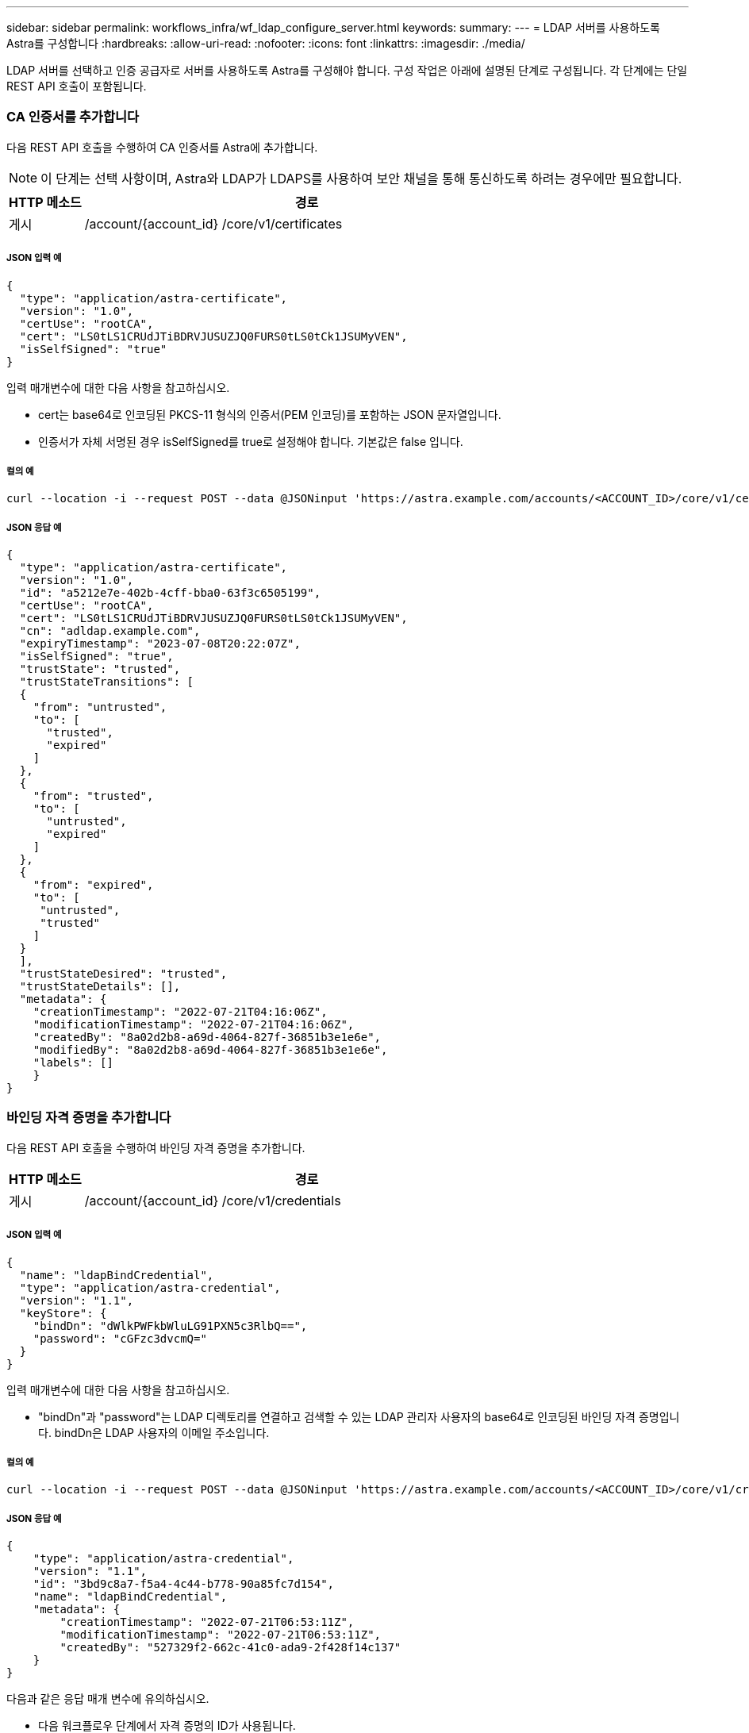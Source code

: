 ---
sidebar: sidebar 
permalink: workflows_infra/wf_ldap_configure_server.html 
keywords:  
summary:  
---
= LDAP 서버를 사용하도록 Astra를 구성합니다
:hardbreaks:
:allow-uri-read: 
:nofooter: 
:icons: font
:linkattrs: 
:imagesdir: ./media/


[role="lead"]
LDAP 서버를 선택하고 인증 공급자로 서버를 사용하도록 Astra를 구성해야 합니다. 구성 작업은 아래에 설명된 단계로 구성됩니다. 각 단계에는 단일 REST API 호출이 포함됩니다.



=== CA 인증서를 추가합니다

다음 REST API 호출을 수행하여 CA 인증서를 Astra에 추가합니다.


NOTE: 이 단계는 선택 사항이며, Astra와 LDAP가 LDAPS를 사용하여 보안 채널을 통해 통신하도록 하려는 경우에만 필요합니다.

[cols="1,6"]
|===
| HTTP 메소드 | 경로 


| 게시 | /account/{account_id} /core/v1/certificates 
|===


===== JSON 입력 예

[source, json]
----
{
  "type": "application/astra-certificate",
  "version": "1.0",
  "certUse": "rootCA",
  "cert": "LS0tLS1CRUdJTiBDRVJUSUZJQ0FURS0tLS0tCk1JSUMyVEN",
  "isSelfSigned": "true"
}
----
입력 매개변수에 대한 다음 사항을 참고하십시오.

* cert는 base64로 인코딩된 PKCS-11 형식의 인증서(PEM 인코딩)를 포함하는 JSON 문자열입니다.
* 인증서가 자체 서명된 경우 isSelfSigned를 true로 설정해야 합니다. 기본값은 false 입니다.




===== 컬의 예

[source, curl]
----
curl --location -i --request POST --data @JSONinput 'https://astra.example.com/accounts/<ACCOUNT_ID>/core/v1/certificates' --header 'Content-Type: application/astra-certificate+json' --header 'Accept: */*' --header 'Authorization: Bearer <API_TOKEN>'
----


===== JSON 응답 예

[source, json]
----
{
  "type": "application/astra-certificate",
  "version": "1.0",
  "id": "a5212e7e-402b-4cff-bba0-63f3c6505199",
  "certUse": "rootCA",
  "cert": "LS0tLS1CRUdJTiBDRVJUSUZJQ0FURS0tLS0tCk1JSUMyVEN",
  "cn": "adldap.example.com",
  "expiryTimestamp": "2023-07-08T20:22:07Z",
  "isSelfSigned": "true",
  "trustState": "trusted",
  "trustStateTransitions": [
  {
    "from": "untrusted",
    "to": [
      "trusted",
      "expired"
    ]
  },
  {
    "from": "trusted",
    "to": [
      "untrusted",
      "expired"
    ]
  },
  {
    "from": "expired",
    "to": [
     "untrusted",
     "trusted"
    ]
  }
  ],
  "trustStateDesired": "trusted",
  "trustStateDetails": [],
  "metadata": {
    "creationTimestamp": "2022-07-21T04:16:06Z",
    "modificationTimestamp": "2022-07-21T04:16:06Z",
    "createdBy": "8a02d2b8-a69d-4064-827f-36851b3e1e6e",
    "modifiedBy": "8a02d2b8-a69d-4064-827f-36851b3e1e6e",
    "labels": []
    }
}
----


=== 바인딩 자격 증명을 추가합니다

다음 REST API 호출을 수행하여 바인딩 자격 증명을 추가합니다.

[cols="1,6"]
|===
| HTTP 메소드 | 경로 


| 게시 | /account/{account_id} /core/v1/credentials 
|===


===== JSON 입력 예

[source, json]
----
{
  "name": "ldapBindCredential",
  "type": "application/astra-credential",
  "version": "1.1",
  "keyStore": {
    "bindDn": "dWlkPWFkbWluLG91PXN5c3RlbQ==",
    "password": "cGFzc3dvcmQ="
  }
}
----
입력 매개변수에 대한 다음 사항을 참고하십시오.

* "bindDn"과 "password"는 LDAP 디렉토리를 연결하고 검색할 수 있는 LDAP 관리자 사용자의 base64로 인코딩된 바인딩 자격 증명입니다. bindDn은 LDAP 사용자의 이메일 주소입니다.




===== 컬의 예

[source, curl]
----
curl --location -i --request POST --data @JSONinput 'https://astra.example.com/accounts/<ACCOUNT_ID>/core/v1/credentials' --header 'Content-Type: application/astra-credential+json' --header 'Accept: */*' --header 'Authorization: Bearer <API_TOKEN>'
----


===== JSON 응답 예

[source, json]
----
{
    "type": "application/astra-credential",
    "version": "1.1",
    "id": "3bd9c8a7-f5a4-4c44-b778-90a85fc7d154",
    "name": "ldapBindCredential",
    "metadata": {
        "creationTimestamp": "2022-07-21T06:53:11Z",
        "modificationTimestamp": "2022-07-21T06:53:11Z",
        "createdBy": "527329f2-662c-41c0-ada9-2f428f14c137"
    }
}
----
다음과 같은 응답 매개 변수에 유의하십시오.

* 다음 워크플로우 단계에서 자격 증명의 ID가 사용됩니다.




=== LDAP 설정의 UUID를 검색합니다

Astra Control Center에 포함된 Astra.account.ldap 설정의 UUID를 조회하기 위한 REST API 호출은 다음과 같다.


NOTE: 아래 curl 예제에서는 query 매개 변수를 사용하여 설정 컬렉션을 필터링합니다. 대신 필터를 제거하여 모든 설정을 확인한 다음 Astra.account.ldap을 검색할 수 있습니다.

[cols="1,6"]
|===
| HTTP 메소드 | 경로 


| 가져오기 | /account/{account_id} /core/v1/settings 
|===


===== 컬의 예

[source, curl]
----
curl --location -i --request GET 'https://astra.example.com/accounts/<ACCOUNT_ID>/core/v1/settings?filter=name%20eq%20'astra.account.ldap'&include=name,id' --header 'Accept: */*' --header 'Authorization: Bearer <API_TOKEN>'
----


===== JSON 응답 예

[source, json]
----
{
  "items": [
    ["astra.account.ldap",
    "12072b56-e939-45ec-974d-2dd83b7815df"
    ]
  ],
  "metadata": {}
}
----


=== LDAP 설정을 업데이트합니다

다음 REST API 호출을 수행하여 LDAP 설정을 업데이트하고 구성을 완료합니다. 아래 URL path의 "<setting_ID>" 값에 대한 이전 API 호출의 id 값을 사용한다.


NOTE: 특정 설정에 대한 가져오기 요청을 먼저 발행하여 configSchema 를 볼 수 있습니다. 이렇게 하면 구성의 필수 필드에 대한 자세한 정보를 얻을 수 있습니다.

[cols="1,6"]
|===
| HTTP 메소드 | 경로 


| 를 누릅니다 | /account/{account_id} /core/v1/settings/{setting_id} 
|===


===== JSON 입력 예

[source, json]
----
{
  "type": "application/astra-setting",
  "version": "1.0",
  "desiredConfig": {
    "connectionHost": "myldap.example.com",
    "credentialId": "3bd9c8a7-f5a4-4c44-b778-90a85fc7d154",
    "groupBaseDN": "OU=groups,OU=astra,DC=example,DC=com",
    "isEnabled": "true",
    "port": 686,
    "secureMode": "LDAPS",
    "userBaseDN": "OU=users,OU=astra,DC=example,dc=com",
    "userSearchFilter": "((objectClass=User))",
    "vendor": "Active Directory"
    }
}
----
입력 매개변수에 대한 다음 사항을 참고하십시오.

* IsEnabled가 true로 설정되어 있거나 오류가 발생할 수 있습니다.
* "credentialId"는 앞서 만든 바인딩 자격 증명의 ID입니다.
* 이전 단계의 구성을 기준으로 'ecureMode'를 'LDAP' 또는 'LDAPS'로 설정해야 합니다.
* 'Active Directory'만 공급업체로 지원됩니다.




===== 컬의 예

[source, curl]
----
curl --location -i --request PUT --data @JSONinput 'https://astra.example.com/accounts/<ACCOUNT_ID>/core/v1/settings/<SETTING_ID>' --header 'Content-Type: application/astra-setting+json' --header 'Accept: */*' --header 'Authorization: Bearer <API_TOKEN>'
----
호출이 성공하면 HTTP 204 응답이 반환됩니다.



=== LDAP 설정을 검색합니다

선택적으로 다음 REST API 호출을 수행하여 LDAP 설정을 검색하고 업데이트를 확인할 수 있습니다.

[cols="1,6"]
|===
| HTTP 메소드 | 경로 


| 가져오기 | /account/{account_id} /core/v1/settings/{setting_id} 
|===


===== 컬의 예

[source, curl]
----
curl --location -i --request GET 'https://astra.example.com/accounts/<ACCOUNT_ID>/core/v1/settings/<SETTING_ID>' --header 'Accept: */*' --header 'Authorization: Bearer <API_TOKEN>'
----


===== JSON 응답 예

[source, json]
----
{
  "items": [
  {
    "type": "application/astra-setting",
    "version": "1.0",
    "metadata": {
      "creationTimestamp": "2022-06-17T21:16:31Z",
      "modificationTimestamp": "2022-07-21T07:12:20Z",
      "labels": [],
      "createdBy": "system",
      "modifiedBy": "00000000-0000-0000-0000-000000000000"
    },
    "id": "12072b56-e939-45ec-974d-2dd83b7815df",
    "name": "astra.account.ldap",
    "desiredConfig": {
      "connectionHost": "10.193.61.88",
      "credentialId": "3bd9c8a7-f5a4-4c44-b778-90a85fc7d154",
      "groupBaseDN": "ou=groups,ou=astra,dc=example,dc=com",
      "isEnabled": "true",
      "port": 686,
      "secureMode": "LDAPS",
      "userBaseDN": "ou=users,ou=astra,dc=example,dc=com",
      "userSearchFilter": "((objectClass=User))",
      "vendor": "Active Directory"
    },
    "currentConfig": {
      "connectionHost": "10.193.160.209",
      "credentialId": "3bd9c8a7-f5a4-4c44-b778-90a85fc7d154",
      "groupBaseDN": "ou=groups,ou=astra,dc=example,dc=com",
      "isEnabled": "true",
      "port": 686,
      "secureMode": "LDAPS",
      "userBaseDN": "ou=users,ou=astra,dc=example,dc=com",
      "userSearchFilter": "((objectClass=User))",
      "vendor": "Active Directory"
    },
    "configSchema": {
      "$schema": "http://json-schema.org/draft-07/schema#",
      "title": "astra.account.ldap",
      "type": "object",
      "properties": {
        "connectionHost": {
          "type": "string",
          "description": "The hostname or IP address of your LDAP server."
        },
        "credentialId": {
          "type": "string",
          "description": "The credential ID for LDAP account."
        },
        "groupBaseDN": {
          "type": "string",
          "description": "The base DN of the tree used to start the group search. The system searches the subtree from the specified location."
        },
        "groupSearchCustomFilter": {
          "type": "string",
          "description": "Type of search that controls the default group search filter used."
        },
        "isEnabled": {
          "type": "string",
          "description": "This property determines if this setting is enabled or not."
        },
        "port": {
          "type": "integer",
          "description": "The port on which the LDAP server is running."
        },
        "secureMode": {
          "type": "string",
          "description": "The secure mode LDAPS or LDAP."
        },
        "userBaseDN": {
          "type": "string",
          "description": "The base DN of the tree used to start the user search. The system searches the subtree from the specified location."
        },
        "userSearchFilter": {
          "type": "string",
          "description": "The filter used to search for users according a search criteria."
        },
        "vendor": {
          "type": "string",
          "description": "The LDAP provider you are using.",
          "enum": ["Active Directory"]
        }
      },
      "additionalProperties": false,
      "required": [
        "connectionHost",
        "secureMode",
        "credentialId",
        "userBaseDN",
        "userSearchFilter",
        "groupBaseDN",
        "vendor",
        "isEnabled"
      ]
      },
      "state": "valid",
    }
  ],
  "metadata": {}
}
----
아래 표에 있는 값 중 하나를 가질 응답에 있는 '상태' 필드를 찾습니다.

[cols="1,4"]
|===
| 상태 | 설명 


| 보류 중 | 구성 프로세스가 아직 활성 상태이며 아직 완료되지 않았습니다. 


| 유효합니다 | 구성이 성공적으로 완료되고 응답 결과가 'esiredConfig'와 일치합니다. 


| 오류 | LDAP 구성 프로세스가 실패했습니다. 
|===